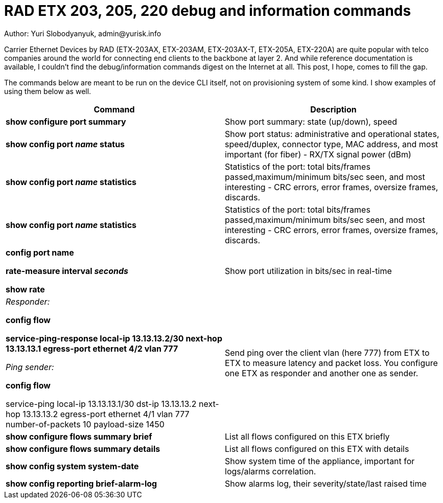 = RAD ETX 203, 205, 220 debug and information commands
Author: Yuri Slobodyanyuk, admin@yurisk.info

Carrier Ethernet Devices by RAD (ETX-203AX, ETX-203AM, ETX-203AX-T, ETX-205A, ETX-220A) are quite popular with telco companies around the world for connecting end clients to the backbone at layer 2. And while reference documentation is available, I couldn't find the debug/information commands digest on the Internet at all. This post, I hope, comes to fill the gap.

The commands below are meant to be run on the device CLI itself, not on provisioning system of some kind. I show examples of using them below as well.


[cols=2*,options="header"]
|===
|Command
|Description


|*show configure port summary*
| Show port summary: state (up/down), speed

|*show config port _name_ status*
| Show port status: administrative and operational states, speed/duplex, connector type, MAC address, and most important (for fiber) - RX/TX signal power (dBm)

|*show config port _name_ statistics*
| Statistics of the port: total bits/frames passed,maximum/minimum bits/sec seen, and most interesting - CRC errors, error frames, oversize frames, discards.

|*show config port _name_ statistics*
| Statistics of the port: total bits/frames passed,maximum/minimum bits/sec seen, and most interesting - CRC errors, error frames, oversize frames, discards.

|*config port name*  

*rate-measure interval _seconds_*  

*show rate*
| Show port utilization in bits/sec in real-time


|_Responder:_

*config flow*  

*service-ping-response local-ip 13.13.13.2/30 next-hop 13.13.13.1 egress-port ethernet 4/2 vlan 777*

_Ping sender:_

*config flow*

service-ping local-ip 13.13.13.1/30 dst-ip 13.13.13.2 next-hop 13.13.13.2 egress-port ethernet 4/1 vlan 777 number-of-packets 10 payload-size 1450

|Send ping over the client vlan (here 777) from ETX to ETX to measure latency and packet loss. You configure one ETX as responder and another one as sender.

|*show configure flows summary brief*
|List all flows configured on this ETX briefly

|*show configure flows summary details*
|List all flows configured on this ETX with details

|*show config system system-date*
| Show system time of the appliance, important for logs/alarms correlation.

|*show config reporting brief-alarm-log*
|Show alarms log, their severity/state/last raised time






|===
